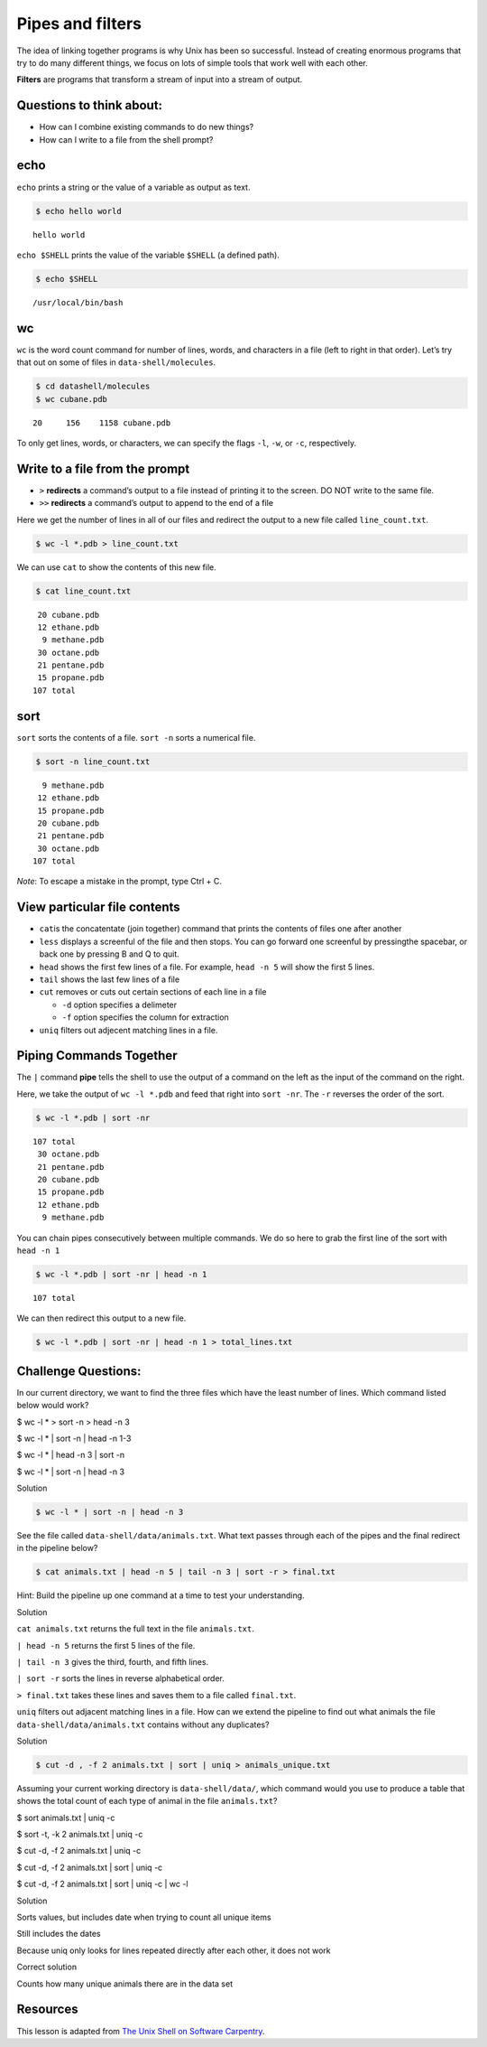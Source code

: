 Pipes and filters
=================

The idea of linking together programs is why Unix has been so
successful. Instead of creating enormous programs that try to do many
different things, we focus on lots of simple tools that work well with
each other.

**Filters** are programs that transform a stream of input into a stream
of output.

Questions to think about:
-------------------------

-  How can I combine existing commands to do new things?
-  How can I write to a file from the shell prompt?

echo
----

``echo`` prints a string or the value of a variable as output as text.

.. code:: bash

   $ echo hello world

::

   hello world

``echo $SHELL`` prints the value of the variable ``$SHELL`` (a defined
path).

.. code:: bash

   $ echo $SHELL

::

   /usr/local/bin/bash

wc
--

``wc`` is the word count command for number of lines, words, and
characters in a file (left to right in that order). Let’s try that out
on some of files in ``data-shell/molecules``.

.. code:: bash

   $ cd datashell/molecules
   $ wc cubane.pdb

::

         20     156    1158 cubane.pdb

To only get lines, words, or characters, we can specify the flags
``-l``, ``-w``, or ``-c``, respectively.

Write to a file from the prompt
-------------------------------

-  ``>`` **redirects** a command’s output to a file instead of printing
   it to the screen. DO NOT write to the same file.
-  ``>>`` **redirects** a command’s output to append to the end of a
   file

Here we get the number of lines in all of our files and redirect the
output to a new file called ``line_count.txt``.

.. code:: bash

   $ wc -l *.pdb > line_count.txt

We can use ``cat`` to show the contents of this new file.

.. code:: bash

   $ cat line_count.txt

::

         20 cubane.pdb
         12 ethane.pdb
          9 methane.pdb
         30 octane.pdb
         21 pentane.pdb
         15 propane.pdb
        107 total

sort
----

``sort`` sorts the contents of a file. ``sort -n`` sorts a numerical
file.

.. code:: bash

   $ sort -n line_count.txt

::

          9 methane.pdb
         12 ethane.pdb
         15 propane.pdb
         20 cubane.pdb
         21 pentane.pdb
         30 octane.pdb
        107 total

*Note*: To escape a mistake in the prompt, type Ctrl + C.

View particular file contents
-----------------------------

-  ``cat``\ is the concatentate (join together) command that prints the
   contents of files one after another
-  ``less`` displays a screenful of the file and then stops. You can go
   forward one screenful by pressingthe spacebar, or back one by
   pressing B and Q to quit.
-  ``head`` shows the first few lines of a file. For example,
   ``head -n 5`` will show the first 5 lines.
-  ``tail`` shows the last few lines of a file
-  ``cut`` removes or cuts out certain sections of each line in a file

   -  ``-d`` option specifies a delimeter
   -  ``-f`` option specifies the column for extraction

-  ``uniq`` filters out adjecent matching lines in a file.

Piping Commands Together
------------------------

The ``|`` command **pipe** tells the shell to use the output of a
command on the left as the input of the command on the right.

Here, we take the output of ``wc -l *.pdb`` and feed that right into
``sort -nr``. The ``-r`` reverses the order of the sort.

.. code:: bash

   $ wc -l *.pdb | sort -nr 

::

        107 total
         30 octane.pdb
         21 pentane.pdb
         20 cubane.pdb
         15 propane.pdb
         12 ethane.pdb
          9 methane.pdb

You can chain pipes consecutively between multiple commands. We do so
here to grab the first line of the sort with ``head -n 1``

.. code:: bash

   $ wc -l *.pdb | sort -nr | head -n 1

::

        107 total

We can then redirect this output to a new file.

.. code:: bash

   $ wc -l *.pdb | sort -nr | head -n 1 > total_lines.txt

Challenge Questions:
--------------------

.. raw:: html

   <ol>

.. raw:: html

   <li>

In our current directory, we want to find the three files which have the
least number of lines. Which command listed below would work?

.. raw:: html

   <ol type="a">

.. raw:: html

   <li>

$ wc -l \* > sort -n > head -n 3

.. raw:: html

   </li>

.. raw:: html

   <li>

$ wc -l \* \| sort -n \| head -n 1-3

.. raw:: html

   </li>

.. raw:: html

   <li>

$ wc -l \* \| head -n 3 \| sort -n

.. raw:: html

   </li>

.. raw:: html

   <li>

$ wc -l \* \| sort -n \| head -n 3

.. raw:: html

   </li>

.. raw:: html

   </ol>

.. raw:: html

   <details>

.. raw:: html

   <summary>

Solution

.. raw:: html

   </summary>

.. container::

   .. code:: bash

      $ wc -l * | sort -n | head -n 3

.. raw:: html

   </details>

.. raw:: html

   </li>

.. raw:: html

   <li>

See the file called ``data-shell/data/animals.txt``. What text passes
through each of the pipes and the final redirect in the pipeline below?

.. code:: bash

   $ cat animals.txt | head -n 5 | tail -n 3 | sort -r > final.txt

Hint: Build the pipeline up one command at a time to test your
understanding.

.. raw:: html

   <details>

.. raw:: html

   <summary>

Solution

.. raw:: html

   </summary>

.. container::

   ``cat animals.txt`` returns the full text in the file
   ``animals.txt``.

   ``| head -n 5`` returns the first 5 lines of the file.

   ``| tail -n 3`` gives the third, fourth, and fifth lines.

   ``| sort -r`` sorts the lines in reverse alphabetical order.

   ``> final.txt`` takes these lines and saves them to a file called
   ``final.txt``.

.. raw:: html

   </details>

.. raw:: html

   </li>

.. raw:: html

   <li>

``uniq`` filters out adjacent matching lines in a file. How can we
extend the pipeline to find out what animals the file
``data-shell/data/animals.txt`` contains without any duplicates?

.. raw:: html

   <details>

.. raw:: html

   <summary>

Solution

.. raw:: html

   </summary>

.. container::

   .. code:: bash

      $ cut -d , -f 2 animals.txt | sort | uniq > animals_unique.txt

.. raw:: html

   </details>

.. raw:: html

   </li>

.. raw:: html

   <li>

Assuming your current working directory is ``data-shell/data/``, which
command would you use to produce a table that shows the total count of
each type of animal in the file ``animals.txt``?

.. raw:: html

   <ol type="a">

.. raw:: html

   <li>

$ sort animals.txt \| uniq -c

.. raw:: html

   </li>

.. raw:: html

   <li>

$ sort -t, -k 2 animals.txt \| uniq -c

.. raw:: html

   </li>

.. raw:: html

   <li>

$ cut -d, -f 2 animals.txt \| uniq -c

.. raw:: html

   </li>

.. raw:: html

   <li>

$ cut -d, -f 2 animals.txt \| sort \| uniq -c

.. raw:: html

   </li>

.. raw:: html

   <li>

$ cut -d, -f 2 animals.txt \| sort \| uniq -c \| wc -l

.. raw:: html

   </li>

.. raw:: html

   </ol>

.. raw:: html

   <details>

.. raw:: html

   <summary>

Solution

.. raw:: html

   </summary>

.. container::

   .. raw:: html

      <ol type="a">

   .. raw:: html

      <li>

   Sorts values, but includes date when trying to count all unique items

   .. raw:: html

      </li>

   .. raw:: html

      <li>

   Still includes the dates

   .. raw:: html

      </li>

   .. raw:: html

      <li>

   Because uniq only looks for lines repeated directly after each other,
   it does not work

   .. raw:: html

      </li>

   .. raw:: html

      <li>

   Correct solution

   .. raw:: html

      </li>

   .. raw:: html

      <li>

   Counts how many unique animals there are in the data set

   .. raw:: html

      </li>

   .. raw:: html

      </ol>

.. raw:: html

   </details>

.. raw:: html

   </li>

.. raw:: html

   </ol>

Resources
---------

This lesson is adapted from `The Unix Shell on Software
Carpentry <http://swcarpentry.github.io/shell-novice/>`__.

